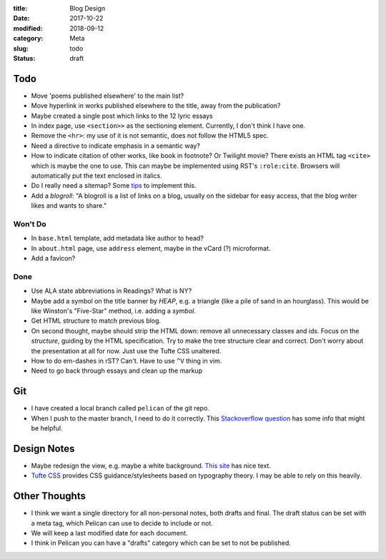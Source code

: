 :title: Blog Design
:date: 2017-10-22
:modified: 2018-09-12
:category: Meta
:slug: todo
:status: draft

Todo
----
* Move 'poems published elsewhere' to the main list?
* Move hyperlink in works published elsewhere to the title, away from the
  publication?
* Maybe created a single post which links to the 12 lyric essays
* In index page, use ``<section>>`` as the sectioning element.
  Currently, I don't think I have one.
* Remove the ``<hr>``: my use of it is not semantic, does not
  follow the HTML5 spec.
* Need a directive to indicate emphasis in a semantic way?
* How to indicate citation of other works, like book in footnote? Or Twilight movie?
  There exists an HTML tag ``<cite>`` which is maybe the one to use.
  This can maybe be implemented using RST's ``:role:cite``.
  Browsers will automatically put the text enclosed in italics.
* Do I really need a sitemap? Some `tips <https://github.com/getpelican/pelican/wiki/Tips-n-Tricks>`_ to implement this.
* Add a *blogroll*: "A blogroll is a list of links on a blog, usually on the 
  sidebar for easy access, that the blog writer likes and wants to share."

Won't Do
````````
* In ``base.html`` template, add metadata like author to head?
* In ``about.html`` page, use ``address`` element,
  maybe in the vCard (?) microformat.
* Add a favicon?

Done
````
* Use ALA state abbreviations in Readings? What is NY?
* Maybe add a symbol on the title banner by *HEAP*, e.g. a triangle (like a pile of
  sand in an hourglass). This would be like Winston's "Five-Star" method, i.e.
  adding a *symbol*.
* Get HTML structure to match previous blog.
* On second thought, maybe should strip the HTML down: remove all unnecessary
  classes and ids. Focus on the *structure*, guiding by the HTML specification.
  Try to make the tree structure clear and correct.
  Don't worry about the presentation at all for now. Just use the Tufte CSS unaltered.
* How to do em-dashes in rST? Can't. Have to use ``^V`` thing in vim.
* Need to go back through essays and clean up the markup

Git
---
* I have created a local branch called ``pelican`` of the git repo.
* When I push to the master branch, I need to do it correctly.
  This `Stackoverflow question <https://stackoverflow.com/questions/4752387/pushing-a-local-branch-up-to-github>`_ has some info that might
  be helpful.

Design Notes
------------
* Maybe redesign the view, e.g. maybe a white background. `This site`_ has nice text.
* `Tufte CSS`_ provides CSS guidance/stylesheets based on typography theory.
  I may be able to rely on this heavily.

.. _`This site`: https://hamberg.no/erlend/
.. _`Tufte CSS`: https://edwardtufte.github.io/tufte-css/


Other Thoughts
--------------
* I think we want a single directory for all non-personal notes, both drafts and final. The draft status can be set with a meta tag, which Pelican can use to decide to include or not.
* We will keep a last modified date for each document.
* I think in Pelican you can have a "drafts" category which can be set to not be published.

